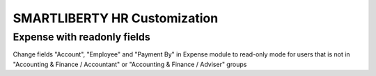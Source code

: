 SMARTLIBERTY HR Customization
=============================

Expense with readonly fields
----------------------------

Change fields "Account", "Employee" and "Payment By" in Expense module to
read-only mode for users that is not in "Accounting & Finance / Accountant" or
"Accounting & Finance / Adviser" groups